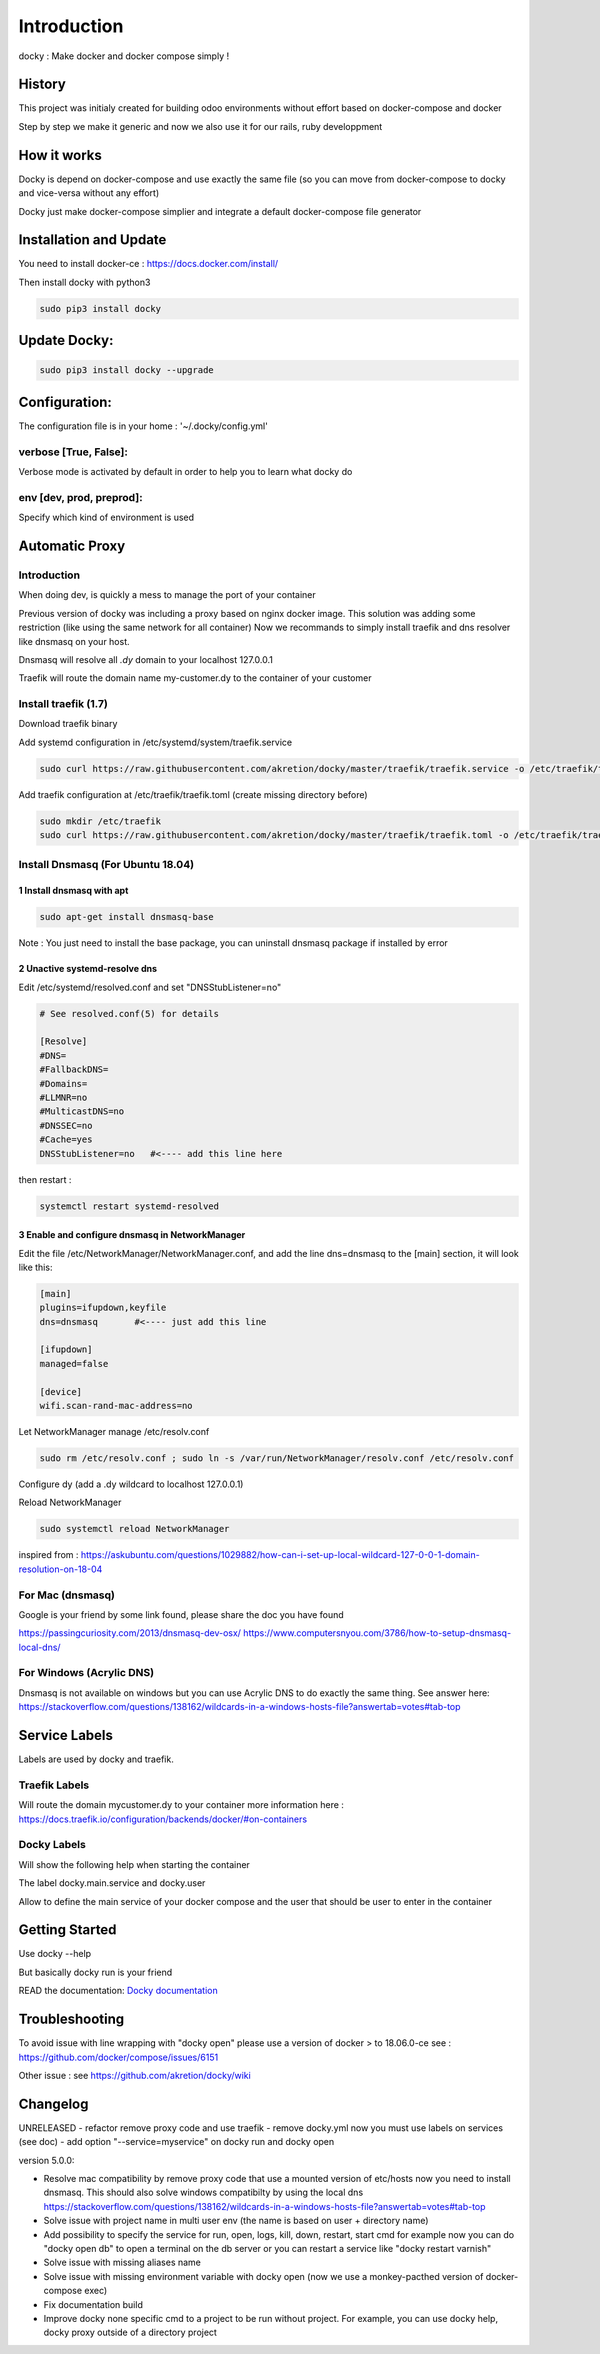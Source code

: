Introduction
=================

docky : Make docker and docker compose simply !


History
----------
This project was initialy created for building odoo environments without effort based on docker-compose and docker

Step by step we make it generic and now we also use it for our rails, ruby developpment

How it works
---------------

Docky is depend on docker-compose and use exactly the same file (so you can move from docker-compose to docky and vice-versa without any effort)

Docky just make docker-compose simplier and integrate a default docker-compose file generator


Installation and Update
-------------------------

You need to install docker-ce : https://docs.docker.com/install/

Then install docky with python3

.. code-block:: shell

    sudo pip3 install docky

Update Docky:
------------------

.. code-block:: shell

    sudo pip3 install docky --upgrade


Configuration:
--------------

The configuration file is in your home : '~/.docky/config.yml'

verbose [True, False]:
~~~~~~~~~~~~~~~~~~~~~~~~~~~~~~~~~

Verbose mode is activated by default in order to help you to learn what docky do


env [dev, prod, preprod]:
~~~~~~~~~~~~~~~~~~~~~~~~~~~~~~~~~

Specify which kind of environment is used


Automatic Proxy
---------------

Introduction
~~~~~~~~~~~~~~~~~

When doing dev, is quickly a mess to manage the port of your container

Previous version of docky was including a proxy based on nginx docker image.
This solution was adding some restriction (like using the same network for all container)
Now we recommands to simply install traefik and dns resolver like dnsmasq on your host.

Dnsmasq will resolve all *.dy* domain to your localhost 127.0.0.1

Traefik will route the domain name my-customer.dy to the container of your customer



Install traefik (1.7)
~~~~~~~~~~~~~~~~~~~~~~~~~

Download traefik binary

.. code-block:: shell
    sudo curl https://github.com/containous/traefik/releases/download/v1.7.11/traefik_linux-amd64 -o /usr/bin/traefik
    sudo chmod 755 /usr/bin/traefik


Add systemd configuration in /etc/systemd/system/traefik.service

.. code-block:: shell

    sudo curl https://raw.githubusercontent.com/akretion/docky/master/traefik/traefik.service -o /etc/traefik/traefik.service

Add traefik configuration at /etc/traefik/traefik.toml (create missing directory before)

.. code-block:: shell

    sudo mkdir /etc/traefik
    sudo curl https://raw.githubusercontent.com/akretion/docky/master/traefik/traefik.toml -o /etc/traefik/traefik.toml


Install Dnsmasq (For Ubuntu 18.04)
~~~~~~~~~~~~~~~~~~~~~~~~~~~~~~~~~~~

1 Install dnsmasq with apt
_______________________________

.. code-block:: shell

    sudo apt-get install dnsmasq-base

Note : You just need to install the base package, you can uninstall dnsmasq package if installed by error

2 Unactive systemd-resolve dns
____________________________________

Edit /etc/systemd/resolved.conf and set "DNSStubListener=no"

.. code-block:: shell

    # See resolved.conf(5) for details

    [Resolve]
    #DNS=
    #FallbackDNS=
    #Domains=
    #LLMNR=no
    #MulticastDNS=no
    #DNSSEC=no
    #Cache=yes
    DNSStubListener=no   #<---- add this line here


then restart :



.. code-block:: shell

    systemctl restart systemd-resolved

3 Enable and configure dnsmasq in NetworkManager
__________________________________________________

Edit the file /etc/NetworkManager/NetworkManager.conf, and add the line dns=dnsmasq to the [main] section, it will look like this:

.. code-block:: shell

    [main]
    plugins=ifupdown,keyfile
    dns=dnsmasq       #<---- just add this line

    [ifupdown]
    managed=false

    [device]
    wifi.scan-rand-mac-address=no


Let NetworkManager manage /etc/resolv.conf

.. code-block:: shell

    sudo rm /etc/resolv.conf ; sudo ln -s /var/run/NetworkManager/resolv.conf /etc/resolv.conf

Configure dy (add a .dy wildcard to localhost 127.0.0.1)

.. code-block:: shell
    echo 'address=/.dy/127.0.0.1' | sudo tee /etc/NetworkManager/dnsmasq.d/dy-wildcard.conf


Reload NetworkManager

.. code-block:: shell

    sudo systemctl reload NetworkManager


inspired from :
https://askubuntu.com/questions/1029882/how-can-i-set-up-local-wildcard-127-0-0-1-domain-resolution-on-18-04


For Mac (dnsmasq)
~~~~~~~~~~~~~~~~~~~

Google is your friend by some link found, please share the doc you have found

https://passingcuriosity.com/2013/dnsmasq-dev-osx/
https://www.computersnyou.com/3786/how-to-setup-dnsmasq-local-dns/


For Windows (Acrylic DNS)
~~~~~~~~~~~~~~~~~~~~~~~~~~~~

Dnsmasq is not available on windows but you can use Acrylic DNS to do exactly the same thing.
See answer here: https://stackoverflow.com/questions/138162/wildcards-in-a-windows-hosts-file?answertab=votes#tab-top

Service Labels
-----------------
Labels are used by docky and traefik.

Traefik Labels
~~~~~~~~~~~~~~~

.. code-block:: shell
    traefik.frontend.rule: Host:mycustomer.dy

Will route the domain mycustomer.dy to your container
more information here : https://docs.traefik.io/configuration/backends/docker/#on-containers

Docky Labels
~~~~~~~~~~~~~

.. code-block:: shell
    docky.access.help: http://mycustomer.dy/mystuff

Will show the following help when starting the container

.. code-block:: shell
    The service odoo is accessible on http://mycustomer.dy/mystuff


The label docky.main.service and docky.user

.. code-block:: shell
    docky.main.service: odoo
    docky.user: odoo

Allow to define the main service of your docker compose and the user that should be user to enter in the container

Getting Started
---------------------

Use docky --help

But basically docky run is your friend

READ the documentation: `Docky documentation <http://akretion.github.io/docky/master/index.html>`_


Troubleshooting
--------------------

To avoid issue with line wrapping with "docky open" please use a version of docker > to  18.06.0-ce
see : https://github.com/docker/compose/issues/6151

Other issue :
see https://github.com/akretion/docky/wiki

Changelog
----------

UNRELEASED
- refactor remove proxy code and use traefik
- remove docky.yml now you must use labels on services (see doc)
- add option "--service=myservice" on docky run and docky open

version 5.0.0:

- Resolve mac compatibility by remove proxy code that use a mounted version of etc/hosts
  now you need to install dnsmasq.
  This should also solve windows compatibilty by using the local dns https://stackoverflow.com/questions/138162/wildcards-in-a-windows-hosts-file?answertab=votes#tab-top
- Solve issue with project name in multi user env (the name is based on user + directory name)
- Add possibility to specify the service for run, open, logs, kill, down, restart, start cmd
  for example now you can do "docky open db" to open a terminal on the db server
  or you can restart a service like "docky restart varnish"
- Solve issue with missing aliases name
- Solve issue with missing environment variable with docky open (now we use a monkey-pacthed version of docker-compose exec)
- Fix documentation build
- Improve docky none specific cmd to a project to be run without project.
  For example, you can use docky help, docky proxy outside of a directory project

